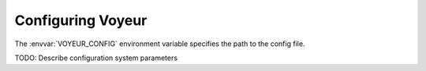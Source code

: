 Configuring Voyeur
==================

The :envvar:`VOYEUR_CONFIG` environment variable specifies the path to the config file.

TODO: Describe configuration system parameters
